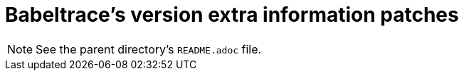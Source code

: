 // SPDX-FileCopyrightText: 2020 EfficiOS Inc.
//
// SPDX-License-Identifier: CC-BY-SA-4.0

= Babeltrace's version extra information patches

NOTE: See the parent directory's `README.adoc` file.
